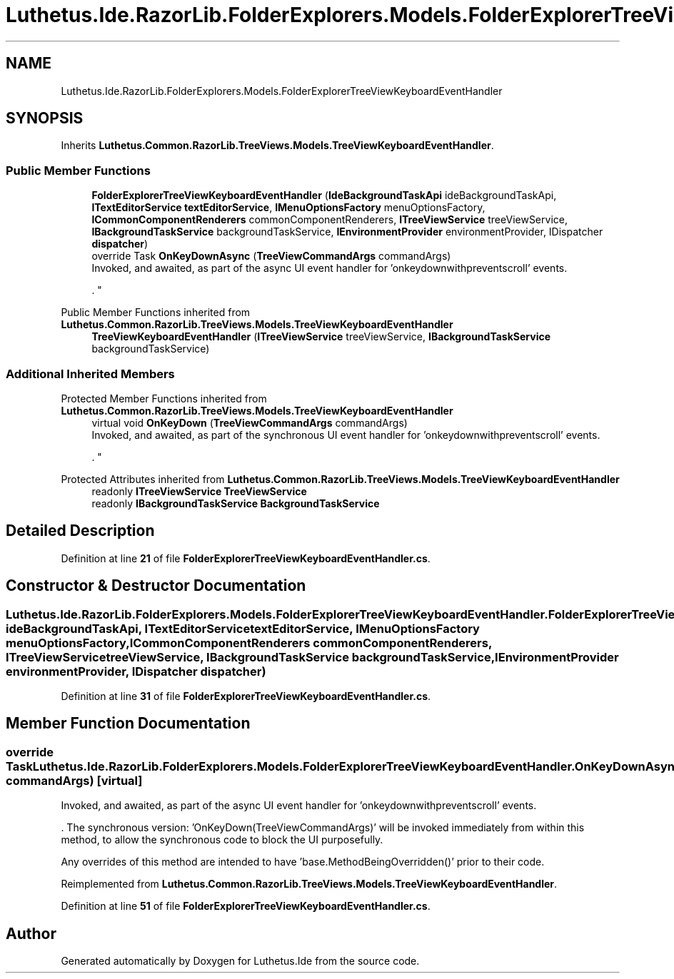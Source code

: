 .TH "Luthetus.Ide.RazorLib.FolderExplorers.Models.FolderExplorerTreeViewKeyboardEventHandler" 3 "Version 1.0.0" "Luthetus.Ide" \" -*- nroff -*-
.ad l
.nh
.SH NAME
Luthetus.Ide.RazorLib.FolderExplorers.Models.FolderExplorerTreeViewKeyboardEventHandler
.SH SYNOPSIS
.br
.PP
.PP
Inherits \fBLuthetus\&.Common\&.RazorLib\&.TreeViews\&.Models\&.TreeViewKeyboardEventHandler\fP\&.
.SS "Public Member Functions"

.in +1c
.ti -1c
.RI "\fBFolderExplorerTreeViewKeyboardEventHandler\fP (\fBIdeBackgroundTaskApi\fP ideBackgroundTaskApi, \fBITextEditorService\fP \fBtextEditorService\fP, \fBIMenuOptionsFactory\fP menuOptionsFactory, \fBICommonComponentRenderers\fP commonComponentRenderers, \fBITreeViewService\fP treeViewService, \fBIBackgroundTaskService\fP backgroundTaskService, \fBIEnvironmentProvider\fP environmentProvider, IDispatcher \fBdispatcher\fP)"
.br
.ti -1c
.RI "override Task \fBOnKeyDownAsync\fP (\fBTreeViewCommandArgs\fP commandArgs)"
.br
.RI "Invoked, and awaited, as part of the async UI event handler for 'onkeydownwithpreventscroll' events\&.
.br

.br
\&. "
.in -1c

Public Member Functions inherited from \fBLuthetus\&.Common\&.RazorLib\&.TreeViews\&.Models\&.TreeViewKeyboardEventHandler\fP
.in +1c
.ti -1c
.RI "\fBTreeViewKeyboardEventHandler\fP (\fBITreeViewService\fP treeViewService, \fBIBackgroundTaskService\fP backgroundTaskService)"
.br
.in -1c
.SS "Additional Inherited Members"


Protected Member Functions inherited from \fBLuthetus\&.Common\&.RazorLib\&.TreeViews\&.Models\&.TreeViewKeyboardEventHandler\fP
.in +1c
.ti -1c
.RI "virtual void \fBOnKeyDown\fP (\fBTreeViewCommandArgs\fP commandArgs)"
.br
.RI "Invoked, and awaited, as part of the synchronous UI event handler for 'onkeydownwithpreventscroll' events\&.
.br

.br
\&. "
.in -1c

Protected Attributes inherited from \fBLuthetus\&.Common\&.RazorLib\&.TreeViews\&.Models\&.TreeViewKeyboardEventHandler\fP
.in +1c
.ti -1c
.RI "readonly \fBITreeViewService\fP \fBTreeViewService\fP"
.br
.ti -1c
.RI "readonly \fBIBackgroundTaskService\fP \fBBackgroundTaskService\fP"
.br
.in -1c
.SH "Detailed Description"
.PP 
Definition at line \fB21\fP of file \fBFolderExplorerTreeViewKeyboardEventHandler\&.cs\fP\&.
.SH "Constructor & Destructor Documentation"
.PP 
.SS "Luthetus\&.Ide\&.RazorLib\&.FolderExplorers\&.Models\&.FolderExplorerTreeViewKeyboardEventHandler\&.FolderExplorerTreeViewKeyboardEventHandler (\fBIdeBackgroundTaskApi\fP ideBackgroundTaskApi, \fBITextEditorService\fP textEditorService, \fBIMenuOptionsFactory\fP menuOptionsFactory, \fBICommonComponentRenderers\fP commonComponentRenderers, \fBITreeViewService\fP treeViewService, \fBIBackgroundTaskService\fP backgroundTaskService, \fBIEnvironmentProvider\fP environmentProvider, IDispatcher dispatcher)"

.PP
Definition at line \fB31\fP of file \fBFolderExplorerTreeViewKeyboardEventHandler\&.cs\fP\&.
.SH "Member Function Documentation"
.PP 
.SS "override Task Luthetus\&.Ide\&.RazorLib\&.FolderExplorers\&.Models\&.FolderExplorerTreeViewKeyboardEventHandler\&.OnKeyDownAsync (\fBTreeViewCommandArgs\fP commandArgs)\fR [virtual]\fP"

.PP
Invoked, and awaited, as part of the async UI event handler for 'onkeydownwithpreventscroll' events\&.
.br

.br
\&. The synchronous version: 'OnKeyDown(TreeViewCommandArgs)' will be invoked immediately from within this method, to allow the synchronous code to block the UI purposefully\&.

.PP
Any overrides of this method are intended to have 'base\&.MethodBeingOverridden()' prior to their code\&.
.br

.br
 
.PP
Reimplemented from \fBLuthetus\&.Common\&.RazorLib\&.TreeViews\&.Models\&.TreeViewKeyboardEventHandler\fP\&.
.PP
Definition at line \fB51\fP of file \fBFolderExplorerTreeViewKeyboardEventHandler\&.cs\fP\&.

.SH "Author"
.PP 
Generated automatically by Doxygen for Luthetus\&.Ide from the source code\&.
